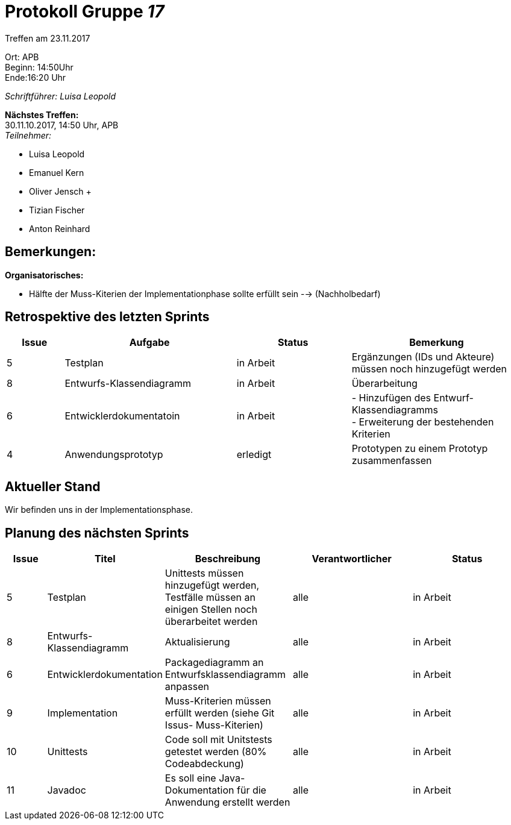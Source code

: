 :gruppenNummer: 17
= Protokoll Gruppe__ {gruppenNummer}__

Treffen am 23.11.2017

Ort: APB +
Beginn: 14:50Uhr +
Ende:16:20 Uhr +

_Schriftführer: Luisa Leopold_

*Nächstes Treffen:* +
30.11.10.2017, 14:50 Uhr, APB +
_Teilnehmer:_ +

- Luisa Leopold +
- Emanuel Kern +
- Oliver Jensch	+
- Tizian Fischer +
- Anton Reinhard +

== Bemerkungen:
*Organisatorisches:*

- Hälfte der Muss-Kiterien der Implementationphase sollte erfüllt sein --> (Nachholbedarf)

== Retrospektive des letzten Sprints

[options="header", cols="1, 3, 2, 3"]
|===
|Issue
|Aufgabe
|Status
|Bemerkung

|5
|Testplan
|in Arbeit
|Ergänzungen (IDs und Akteure) müssen noch hinzugefügt werden

|8
|Entwurfs-Klassendiagramm
|in Arbeit
|Überarbeitung

|6
|Entwicklerdokumentatoin
|in Arbeit
|- Hinzufügen des Entwurf- Klassendiagramms +
	- Erweiterung der bestehenden Kriterien

|4
|Anwendungsprototyp
|erledigt
|Prototypen zu einem Prototyp zusammenfassen

|===

== Aktueller Stand
Wir befinden uns in der Implementationsphase. 

== Planung des nächsten Sprints

[options="header", cols="1, 2, 3, 3, 3"]
|===
|Issue
|Titel
|Beschreibung
|Verantwortlicher
|Status

|5
|Testplan
|Unittests müssen hinzugefügt werden, Testfälle müssen an einigen Stellen noch 
überarbeitet werden
|alle
|in Arbeit

|8
|Entwurfs-Klassendiagramm
|Aktualisierung
|alle
|in Arbeit

|6
|Entwicklerdokumentation
|Packagediagramm an Entwurfsklassendiagramm anpassen
|alle
|in Arbeit


|9
|Implementation
|Muss-Kriterien müssen erfüllt werden (siehe Git Issus- Muss-Kiterien)
|alle
|in Arbeit

|10
|Unittests
|Code soll mit Unitstests getestet werden (80% Codeabdeckung)
|alle
|in Arbeit

|11
|Javadoc
|Es soll eine Java- Dokumentation für die Anwendung erstellt werden
|alle
|in Arbeit

|==